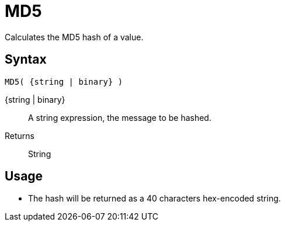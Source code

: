 ////
Licensed to the Apache Software Foundation (ASF) under one
or more contributor license agreements.  See the NOTICE file
distributed with this work for additional information
regarding copyright ownership.  The ASF licenses this file
to you under the Apache License, Version 2.0 (the
"License"); you may not use this file except in compliance
with the License.  You may obtain a copy of the License at
  http://www.apache.org/licenses/LICENSE-2.0
Unless required by applicable law or agreed to in writing,
software distributed under the License is distributed on an
"AS IS" BASIS, WITHOUT WARRANTIES OR CONDITIONS OF ANY
KIND, either express or implied.  See the License for the
specific language governing permissions and limitations
under the License.
////
= MD5

Calculates the MD5 hash of a value.

== Syntax
----
MD5( {string | binary} )
----

{string | binary}:: A string expression, the message to be hashed.
Returns:: String

== Usage

* The hash will be returned as a 40 characters hex-encoded string.